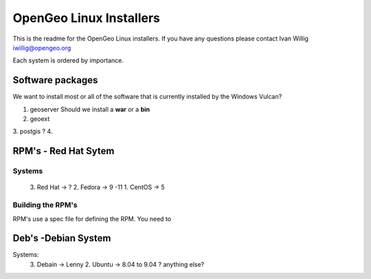 

OpenGeo Linux Installers 
======================== 
This is the readme for the OpenGeo Linux installers. If you have any
questions please contact Ivan Willig iwillig@opengeo.org

Each system is ordered by importance. 

Software packages
------------------ 
We want to install most or all of the software that is currently installed 
by the Windows Vulcan?   

1. geoserver
   Should we install a **war** or a **bin** 
2. geoext
3. postgis ? 
4.  


RPM's - Red Hat Sytem
----------------------

Systems
+++++++  
	3. Red Hat -> ? 
	2. Fedora -> 9 -11 
	1. CentOS -> 5 	 


Building the RPM's
++++++++++++++++++ 
RPM's use a spec file for defining the RPM. You need to  



Deb's -Debian System
--------------------- 

Systems:
	3. Debain ->  Lenny
	2. Ubuntu ->  8.04 to 9.04 
	? anything else? 
  	 
